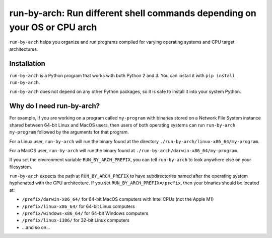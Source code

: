 ##########################################################################
run-by-arch: Run different shell commands depending on your OS or CPU arch
##########################################################################

``run-by-arch`` helps you organize and run programs compiled for varying operating systems and CPU target architectures.

Installation
^^^^^^^^^^^^
``run-by-arch`` is a Python program that works with both Python 2 and 3. You can install it with ``pip install run-by-arch``.

``run-by-arch`` does not depend on any other Python packages, so it is safe to install it into your system Python.

Why do I need run-by-arch?
^^^^^^^^^^^^^^^^^^^^^^^^^^
For example, if you are working on a program called ``my-program`` with binaries stored on a Network File System instance shared between 64-bit Linux and MacOS users, then users of both
operating systems can run ``run-by-arch my-program`` followed by the arguments for that program.

For a Linux user, ``run-by-arch`` will run the binary found at the directory ``./run-by-arch/linux-x86_64/my-program``.

For a MacOS user, ``run-by-arch`` will run the binary found at ``./run-by-arch/darwin-x86_64/my-program``.

If you set the environment variable ``RUN_BY_ARCH_PREFIX``, you can tell ``run-by-arch`` to look anywhere else on your filesystem.

``run-by-arch`` expects the path at ``RUN_BY_ARCH_PREFIX`` to have subdirectories named after the operating system hyphenated with the CPU architecture. If you set ``RUN_BY_ARCH_PREFIX=/prefix``, then your binaries should be located at:

- ``/prefix/darwin-x86_64/`` for 64-bit MacOS computers with Intel CPUs (not the Apple M1)
- ``/prefix/linux-x86_64/`` for 64-bit Linux computers
- ``/prefix/windows-x86_64/`` for 64-bit Windows computers
- ``/prefix/linux-i386/`` for 32-bit Linux computers
- ...and so on...
